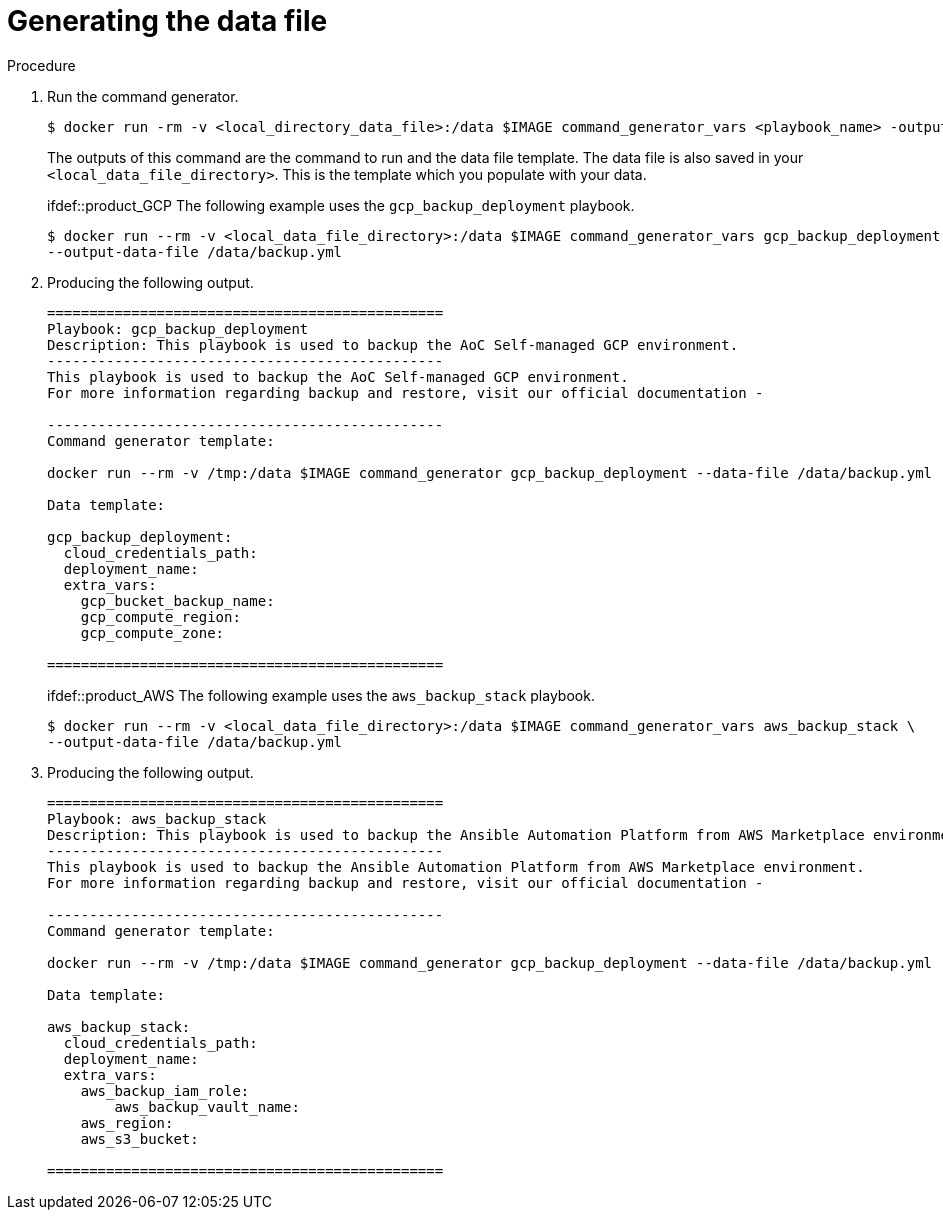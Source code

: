 [id="proc-aap-generate-command-data-file"]

= Generating the data file

.Procedure
. Run the command generator.
+
[souce,bash]
----
$ docker run -rm -v <local_directory_data_file>:/data $IMAGE command_generator_vars <playbook_name> -output-data-file /data/<data-file>.yml
----
+
The outputs of this command are the command to run and the data file template.
The data file is also saved in your `<local_data_file_directory>`.
This is the template which you populate with your data.
+
ifdef::product_GCP
The following example uses the `gcp_backup_deployment` playbook.
+
[source,bash]
----
$ docker run --rm -v <local_data_file_directory>:/data $IMAGE command_generator_vars gcp_backup_deployment \
--output-data-file /data/backup.yml
----
+
. Producing the following output.
+
[source,bash]
----
===============================================
Playbook: gcp_backup_deployment
Description: This playbook is used to backup the AoC Self-managed GCP environment.
-----------------------------------------------
This playbook is used to backup the AoC Self-managed GCP environment.
For more information regarding backup and restore, visit our official documentation -

-----------------------------------------------
Command generator template:

docker run --rm -v /tmp:/data $IMAGE command_generator gcp_backup_deployment --data-file /data/backup.yml

Data template:

gcp_backup_deployment:
  cloud_credentials_path:
  deployment_name:
  extra_vars:
    gcp_bucket_backup_name:
    gcp_compute_region:
    gcp_compute_zone:

===============================================
----
endif::[]
ifdef::product_AWS
The following example uses the `aws_backup_stack` playbook.
+
[source,bash]
----
$ docker run --rm -v <local_data_file_directory>:/data $IMAGE command_generator_vars aws_backup_stack \
--output-data-file /data/backup.yml
----
+
. Producing the following output.
+
[source,bash]
----
===============================================
Playbook: aws_backup_stack
Description: This playbook is used to backup the Ansible Automation Platform from AWS Marketplace environment.
-----------------------------------------------
This playbook is used to backup the Ansible Automation Platform from AWS Marketplace environment.
For more information regarding backup and restore, visit our official documentation -

-----------------------------------------------
Command generator template:

docker run --rm -v /tmp:/data $IMAGE command_generator gcp_backup_deployment --data-file /data/backup.yml

Data template:

aws_backup_stack:
  cloud_credentials_path:
  deployment_name:
  extra_vars:
    aws_backup_iam_role:
	aws_backup_vault_name:
    aws_region:
    aws_s3_bucket:

===============================================
----
endif::[]
endif::[]
